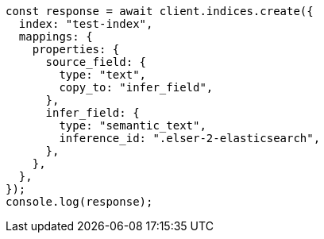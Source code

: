 // This file is autogenerated, DO NOT EDIT
// Use `node scripts/generate-docs-examples.js` to generate the docs examples

[source, js]
----
const response = await client.indices.create({
  index: "test-index",
  mappings: {
    properties: {
      source_field: {
        type: "text",
        copy_to: "infer_field",
      },
      infer_field: {
        type: "semantic_text",
        inference_id: ".elser-2-elasticsearch",
      },
    },
  },
});
console.log(response);
----

